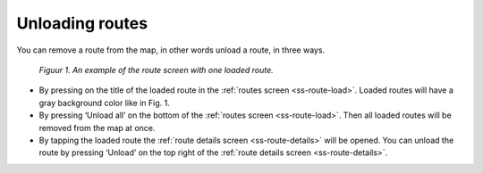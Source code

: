 .. _ss-route-unload:

Unloading routes
----------------

You can remove a route from the map, in other words unload a route, in three ways.

.. figure:: _static/route-load3.png
   :height: 568px
   :width: 320px
   :alt: Routesscherm Topo GPS

   *Figuur 1. An example of the route screen with one loaded route.*

- By pressing on the title of the loaded route in the :ref:`routes screen <ss-route-load>`. Loaded routes will have a gray background color like in Fig. 1.
- By pressing ‘Unload all’ on the bottom of the :ref:`routes screen <ss-route-load>`. Then all loaded routes will be removed from the map at once.
- By tapping the loaded route the :ref:`route details screen <ss-route-details>` will be opened. You can unload the route by pressing ‘Unload’ on the top right of the :ref:`route details screen <ss-route-details>`.
